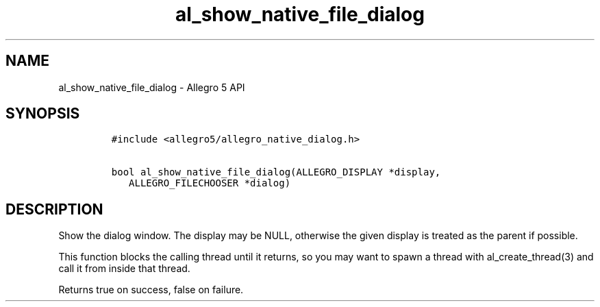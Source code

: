 .\" Automatically generated by Pandoc 2.11.4
.\"
.TH "al_show_native_file_dialog" "3" "" "Allegro reference manual" ""
.hy
.SH NAME
.PP
al_show_native_file_dialog - Allegro 5 API
.SH SYNOPSIS
.IP
.nf
\f[C]
#include <allegro5/allegro_native_dialog.h>

bool al_show_native_file_dialog(ALLEGRO_DISPLAY *display,
   ALLEGRO_FILECHOOSER *dialog)
\f[R]
.fi
.SH DESCRIPTION
.PP
Show the dialog window.
The display may be NULL, otherwise the given display is treated as the
parent if possible.
.PP
This function blocks the calling thread until it returns, so you may
want to spawn a thread with al_create_thread(3) and call it from inside
that thread.
.PP
Returns true on success, false on failure.
